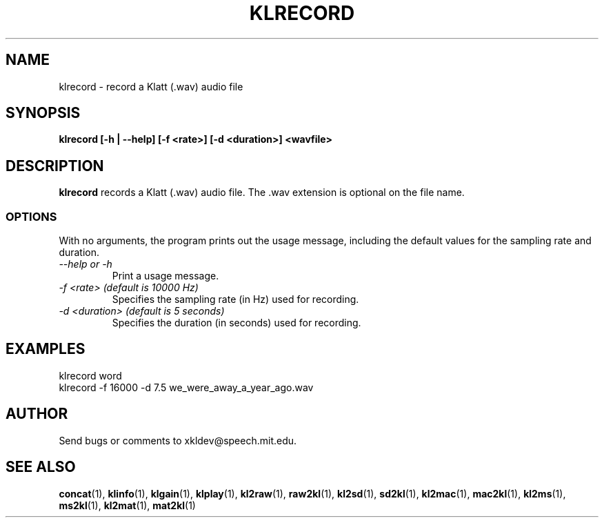 .TH KLRECORD 1 "XKL Utilities (3/1/99)" "MIT Speech Group" \" -*- nroff -*-
.SH NAME
klrecord \- record a Klatt (.wav) audio file
.SH SYNOPSIS
.B klrecord [-h | --help] [-f <rate>] [-d <duration>] <wavfile>
.SH DESCRIPTION
.PP
.B klrecord
records a Klatt (.wav) audio file.  The .wav extension is optional on
the file name.

.SS OPTIONS
With no arguments, the program prints out the usage message, including
the default values for the sampling rate and duration.
.TP
.I "\-\-help or \-h"
Print a usage message.
.TP
.I "\-f <rate> (default is 10000 Hz)"
Specifies the sampling rate (in Hz) used for recording.
.TP
.I "\-d <duration> (default is 5 seconds)"
Specifies the duration (in seconds) used for recording.
.SH EXAMPLES
klrecord word
.br
klrecord -f 16000 -d 7.5 we_were_away_a_year_ago.wav

.SH AUTHOR
Send bugs or comments to xkldev@speech.mit.edu.

.SH SEE ALSO
.BR concat (1),
.BR klinfo (1),
.BR klgain (1),
.BR klplay (1),
.BR kl2raw (1),
.BR raw2kl (1),
.BR kl2sd (1),
.BR sd2kl (1),
.BR kl2mac (1),
.BR mac2kl (1),
.BR kl2ms (1),
.BR ms2kl (1),
.BR kl2mat (1),
.BR mat2kl (1)
